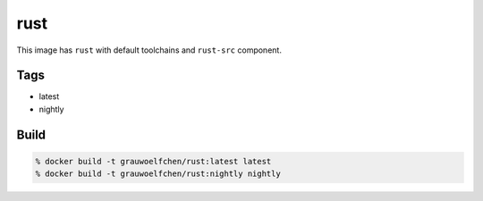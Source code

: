 rust
====

This image has ``rust`` with default toolchains and ``rust-src`` component.


Tags
-----

* latest
* nightly


Build
-----

.. code:: zsh

    % docker build -t grauwoelfchen/rust:latest latest
    % docker build -t grauwoelfchen/rust:nightly nightly
